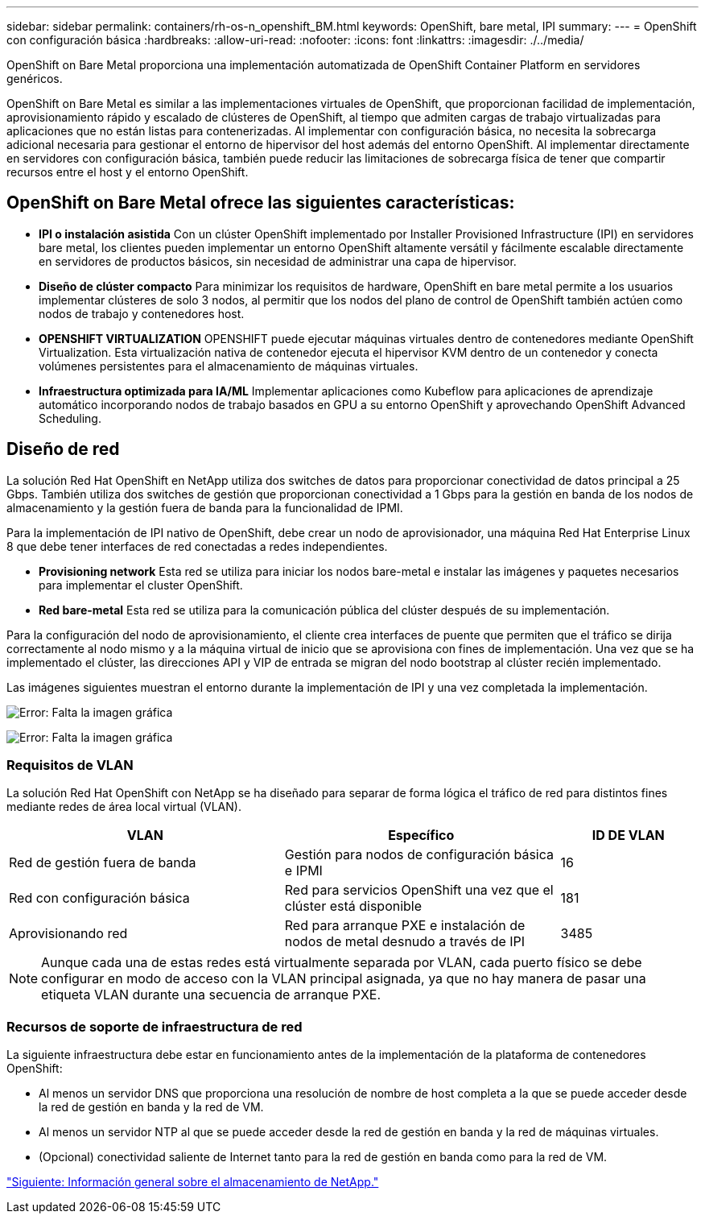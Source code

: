 ---
sidebar: sidebar 
permalink: containers/rh-os-n_openshift_BM.html 
keywords: OpenShift, bare metal, IPI 
summary:  
---
= OpenShift con configuración básica
:hardbreaks:
:allow-uri-read: 
:nofooter: 
:icons: font
:linkattrs: 
:imagesdir: ./../media/


[role="lead"]
OpenShift on Bare Metal proporciona una implementación automatizada de OpenShift Container Platform en servidores genéricos.

OpenShift on Bare Metal es similar a las implementaciones virtuales de OpenShift, que proporcionan facilidad de implementación, aprovisionamiento rápido y escalado de clústeres de OpenShift, al tiempo que admiten cargas de trabajo virtualizadas para aplicaciones que no están listas para contenerizadas. Al implementar con configuración básica, no necesita la sobrecarga adicional necesaria para gestionar el entorno de hipervisor del host además del entorno OpenShift. Al implementar directamente en servidores con configuración básica, también puede reducir las limitaciones de sobrecarga física de tener que compartir recursos entre el host y el entorno OpenShift.



== OpenShift on Bare Metal ofrece las siguientes características:

* *IPI o instalación asistida* Con un clúster OpenShift implementado por Installer Provisioned Infrastructure (IPI) en servidores bare metal, los clientes pueden implementar un entorno OpenShift altamente versátil y fácilmente escalable directamente en servidores de productos básicos, sin necesidad de administrar una capa de hipervisor.
* *Diseño de clúster compacto* Para minimizar los requisitos de hardware, OpenShift en bare metal permite a los usuarios implementar clústeres de solo 3 nodos, al permitir que los nodos del plano de control de OpenShift también actúen como nodos de trabajo y contenedores host.
* *OPENSHIFT VIRTUALIZATION* OPENSHIFT puede ejecutar máquinas virtuales dentro de contenedores mediante OpenShift Virtualization. Esta virtualización nativa de contenedor ejecuta el hipervisor KVM dentro de un contenedor y conecta volúmenes persistentes para el almacenamiento de máquinas virtuales.
* *Infraestructura optimizada para IA/ML* Implementar aplicaciones como Kubeflow para aplicaciones de aprendizaje automático incorporando nodos de trabajo basados en GPU a su entorno OpenShift y aprovechando OpenShift Advanced Scheduling.




== Diseño de red

La solución Red Hat OpenShift en NetApp utiliza dos switches de datos para proporcionar conectividad de datos principal a 25 Gbps. También utiliza dos switches de gestión que proporcionan conectividad a 1 Gbps para la gestión en banda de los nodos de almacenamiento y la gestión fuera de banda para la funcionalidad de IPMI.

Para la implementación de IPI nativo de OpenShift, debe crear un nodo de aprovisionador, una máquina Red Hat Enterprise Linux 8 que debe tener interfaces de red conectadas a redes independientes.

* *Provisioning network* Esta red se utiliza para iniciar los nodos bare-metal e instalar las imágenes y paquetes necesarios para implementar el cluster OpenShift.
* *Red bare-metal* Esta red se utiliza para la comunicación pública del clúster después de su implementación.


Para la configuración del nodo de aprovisionamiento, el cliente crea interfaces de puente que permiten que el tráfico se dirija correctamente al nodo mismo y a la máquina virtual de inicio que se aprovisiona con fines de implementación. Una vez que se ha implementado el clúster, las direcciones API y VIP de entrada se migran del nodo bootstrap al clúster recién implementado.

Las imágenes siguientes muestran el entorno durante la implementación de IPI y una vez completada la implementación.

image:redhat_openshift_image36.png["Error: Falta la imagen gráfica"]

image:redhat_openshift_image37.png["Error: Falta la imagen gráfica"]



=== Requisitos de VLAN

La solución Red Hat OpenShift con NetApp se ha diseñado para separar de forma lógica el tráfico de red para distintos fines mediante redes de área local virtual (VLAN).

[cols="40%, 40%, 20%"]
|===
| VLAN | Específico | ID DE VLAN 


| Red de gestión fuera de banda | Gestión para nodos de configuración básica e IPMI | 16 


| Red con configuración básica | Red para servicios OpenShift una vez que el clúster está disponible | 181 


| Aprovisionando red | Red para arranque PXE e instalación de nodos de metal desnudo a través de IPI | 3485 
|===

NOTE: Aunque cada una de estas redes está virtualmente separada por VLAN, cada puerto físico se debe configurar en modo de acceso con la VLAN principal asignada, ya que no hay manera de pasar una etiqueta VLAN durante una secuencia de arranque PXE.



=== Recursos de soporte de infraestructura de red

La siguiente infraestructura debe estar en funcionamiento antes de la implementación de la plataforma de contenedores OpenShift:

* Al menos un servidor DNS que proporciona una resolución de nombre de host completa a la que se puede acceder desde la red de gestión en banda y la red de VM.
* Al menos un servidor NTP al que se puede acceder desde la red de gestión en banda y la red de máquinas virtuales.
* (Opcional) conectividad saliente de Internet tanto para la red de gestión en banda como para la red de VM.


link:rh-os-n_overview_netapp.html["Siguiente: Información general sobre el almacenamiento de NetApp."]
